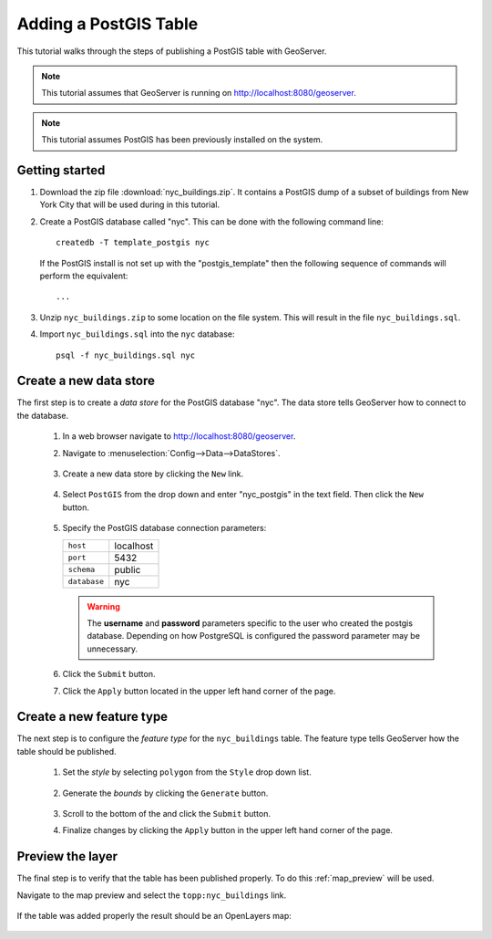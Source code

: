 .. _postgis_quickstart:

Adding a PostGIS Table
======================

This tutorial walks through the steps of publishing a PostGIS table with GeoServer.

.. note::

   This tutorial assumes that GeoServer is running on http://localhost:8080/geoserver.

.. note::

   This tutorial assumes PostGIS has been previously installed on the system.

Getting started
---------------

#. Download the zip file :download:`nyc_buildings.zip`. It contains a PostGIS dump of a subset of buildings from New York City that will be used during in this tutorial.

#. Create a PostGIS database called "nyc". This can be done with the following command line::

         createdb -T template_postgis nyc

   If the PostGIS install is not set up with the "postgis_template" then the following sequence of commands will perform the equivalent::

        ...

#. Unzip ``nyc_buildings.zip`` to some location on the file system. This will result in the file ``nyc_buildings.sql``. 

#. Import ``nyc_buildings.sql`` into the ``nyc`` database::

         psql -f nyc_buildings.sql nyc


Create a new data store
-----------------------

The first step is to create a *data store* for the PostGIS database "nyc". The data store tells GeoServer how to connect to the database.

    #. In a web browser navigate to http://localhost:8080/geoserver.

    #. Navigate to :menuselection:`Config-->Data-->DataStores`.

       .. figure:: 11-datastores.png
          :alt: Data stores

    #. Create a new data store by clicking the ``New`` link.

       .. figure:: 12-new-datastore.png
          :alt: Creating a new data store

    #. Select ``PostGIS`` from the drop down and enter "nyc_postgis" in the text field. Then click the ``New`` button.

       .. figure:: 13-new-postgis.png
          :alt: Adding a new PostGIS database

    #. Specify the PostGIS database connection parameters:

       .. list-table::

          * - ``host``
            - localhost
          * - ``port``
            - 5432
          * - ``schema``
            - public
          * - ``database``
            - nyc

       .. warning::

          The **username** and **password** parameters specific to the user who created the postgis database. Depending on how PostgreSQL is configured the password parameter may be unnecessary.
           
       .. figure:: 14-postgis-connect.png
          :alt: Specifying PostGIS connection parameters

    #. Click the ``Submit`` button.

    #. Click the ``Apply`` button located in the upper left hand corner of the page.

       .. figure:: apply.png


Create a new feature type
-------------------------

The next step is to configure the *feature type* for the ``nyc_buildings`` table. The feature type tells GeoServer how the table should be published. 

    #. Set the *style* by selecting ``polygon`` from the ``Style`` drop down list.

       .. figure:: 21-style.png
          :alt: Setting style

    #. Generate the *bounds* by clicking the ``Generate`` button.

       .. figure:: 22-bounds.png
          :alt: Generating bounds

    #. Scroll to the bottom of the and click the ``Submit`` button.

    #. Finalize changes by clicking the ``Apply`` button in the upper left hand corner of the page.

       .. figure:: apply.png
          :alt: Applying changes


Preview the layer
-----------------

The final step is to verify that the table has been published properly. To do this :ref:`map_preview` will be used.

Navigate to the map preview and select the ``topp:nyc_buildings`` link.

    .. figure:: 32-nyc_buildings-preview-link.png

If the table was added properly the result should be an OpenLayers map:

    .. figure:: 33-nyc_buildings-preview.png

